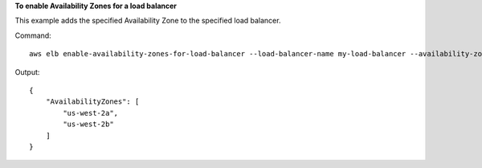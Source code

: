 **To enable Availability Zones for a load balancer**

This example adds the specified Availability Zone to the specified load balancer.

Command::

    aws elb enable-availability-zones-for-load-balancer --load-balancer-name my-load-balancer --availability-zones us-west-2b

Output::

    {
        "AvailabilityZones": [
            "us-west-2a",
            "us-west-2b"
        ]
    }

